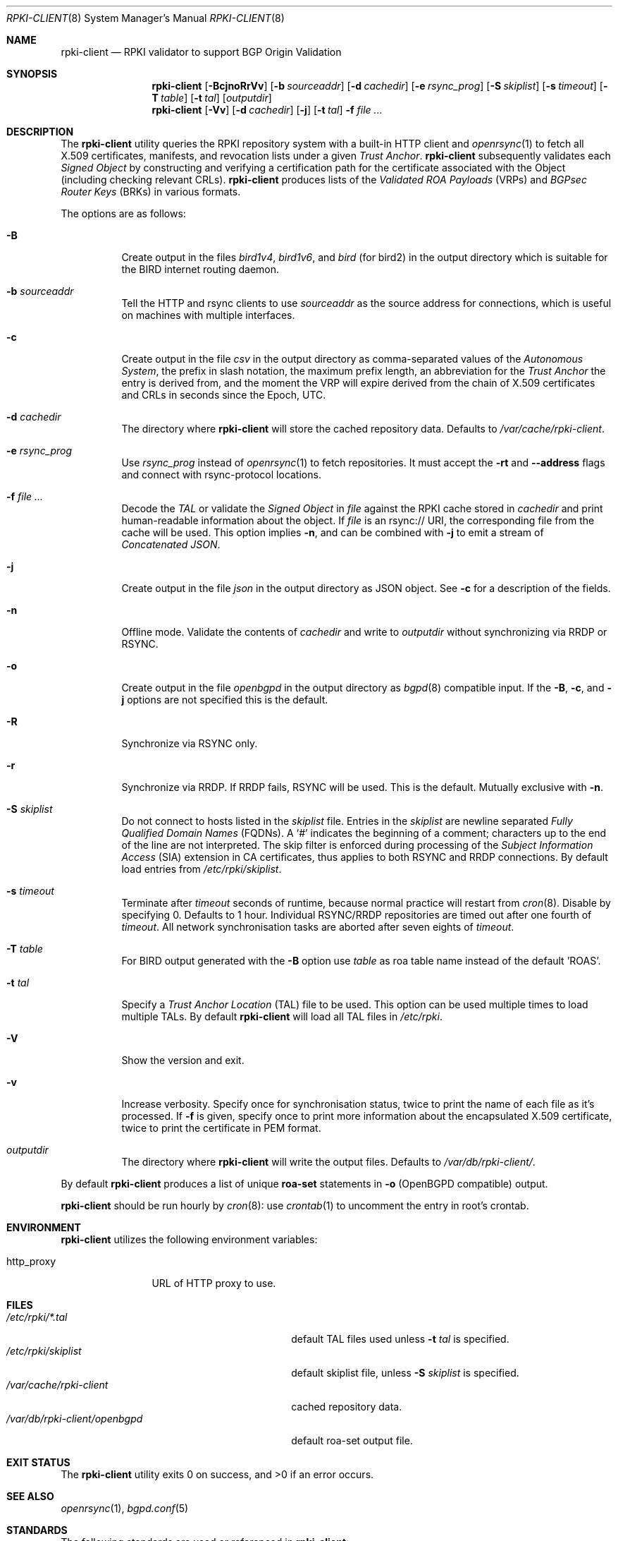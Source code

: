 .\"	$OpenBSD: rpki-client.8,v 1.73 2022/09/05 20:08:26 job Exp $
.\"
.\" Copyright (c) 2019 Kristaps Dzonsons <kristaps@bsd.lv>
.\"
.\" Permission to use, copy, modify, and distribute this software for any
.\" purpose with or without fee is hereby granted, provided that the above
.\" copyright notice and this permission notice appear in all copies.
.\"
.\" THE SOFTWARE IS PROVIDED "AS IS" AND THE AUTHOR DISCLAIMS ALL WARRANTIES
.\" WITH REGARD TO THIS SOFTWARE INCLUDING ALL IMPLIED WARRANTIES OF
.\" MERCHANTABILITY AND FITNESS. IN NO EVENT SHALL THE AUTHOR BE LIABLE FOR
.\" ANY SPECIAL, DIRECT, INDIRECT, OR CONSEQUENTIAL DAMAGES OR ANY DAMAGES
.\" WHATSOEVER RESULTING FROM LOSS OF USE, DATA OR PROFITS, WHETHER IN AN
.\" ACTION OF CONTRACT, NEGLIGENCE OR OTHER TORTIOUS ACTION, ARISING OUT OF
.\" OR IN CONNECTION WITH THE USE OR PERFORMANCE OF THIS SOFTWARE.
.\"
.Dd $Mdocdate: September 5 2022 $
.Dt RPKI-CLIENT 8
.Os
.Sh NAME
.Nm rpki-client
.Nd RPKI validator to support BGP Origin Validation
.Sh SYNOPSIS
.Nm
.Op Fl BcjnoRrVv
.Op Fl b Ar sourceaddr
.Op Fl d Ar cachedir
.Op Fl e Ar rsync_prog
.Op Fl S Ar skiplist
.Op Fl s Ar timeout
.Op Fl T Ar table
.Op Fl t Ar tal
.Op Ar outputdir
.Nm
.Op Fl Vv
.Op Fl d Ar cachedir
.Op Fl j
.Op Fl t Ar tal
.Fl f
.Ar
.Sh DESCRIPTION
The
.Nm
utility queries the RPKI repository system with
a built-in HTTP client and
.Xr openrsync 1
to fetch all X.509 certificates, manifests, and revocation lists under a given
.Em Trust Anchor .
.Nm
subsequently validates each
.Em Signed Object
by constructing and verifying a certification path for the certificate
associated with the Object (including checking relevant CRLs).
.Nm
produces lists of the
.Em Validated ROA Payloads Pq VRPs
and
.Em BGPsec Router Keys Pq BRKs
in various formats.
.Pp
The options are as follows:
.Bl -tag -width Ds
.It Fl B
Create output in the files
.Pa bird1v4 ,
.Pa bird1v6 ,
and
.Pa bird
(for bird2)
in the output directory which is suitable for the BIRD internet routing daemon.
.It Fl b Ar sourceaddr
Tell the HTTP and rsync clients to use
.Ar sourceaddr
as the source address for connections, which is useful on machines
with multiple interfaces.
.It Fl c
Create output in the file
.Pa csv
in the output directory as comma-separated values of the
.Em Autonomous System ,
the prefix in slash notation, the maximum prefix length, an abbreviation for
the
.Em Trust Anchor
the entry is derived from, and the moment the VRP will expire derived from
the chain of X.509 certificates and CRLs in seconds since the Epoch, UTC.
.It Fl d Ar cachedir
The directory where
.Nm
will store the cached repository data.
Defaults to
.Pa /var/cache/rpki-client .
.It Fl e Ar rsync_prog
Use
.Ar rsync_prog
instead of
.Xr openrsync 1
to fetch repositories.
It must accept the
.Fl rt
and
.Fl -address
flags and connect with rsync-protocol locations.
.It Fl f Ar
Decode the
.Em TAL
or validate the
.Em Signed Object
in
.Ar file
against the RPKI cache stored in
.Ar cachedir
and print human-readable information about the object.
If
.Ar file
is an rsync:// URI, the corresponding file from the cache will be used.
This option implies
.Fl n ,
and can be combined with
.Fl j
to emit a stream of
.Em Concatenated JSON .
.It Fl j
Create output in the file
.Pa json
in the output directory as JSON object.
See
.Fl c
for a description of the fields.
.It Fl n
Offline mode.
Validate the contents of
.Ar cachedir
and write to
.Ar outputdir
without synchronizing via RRDP or RSYNC.
.It Fl o
Create output in the file
.Pa openbgpd
in the output directory as
.Xr bgpd 8
compatible input.
If the
.Fl B ,
.Fl c ,
and
.Fl j
options are not specified this is the default.
.It Fl R
Synchronize via RSYNC only.
.It Fl r
Synchronize via RRDP.
If RRDP fails, RSYNC will be used.
This is the default.
Mutually exclusive with
.Fl n .
.It Fl S Ar skiplist
Do not connect to hosts listed in the
.Ar skiplist
file.
Entries in the
.Ar skiplist
are newline separated
.Em Fully Qualified Domain Names Pq FQDNs .
A
.Ql #
indicates the beginning of a comment; characters up to the end of the line are
not interpreted.
The skip filter is enforced during processing of the
.Em Subject Information Access Pq SIA
extension in CA certificates, thus applies to both RSYNC and RRDP connections.
By default load entries from
.Pa /etc/rpki/skiplist .
.It Fl s Ar timeout
Terminate after
.Ar timeout
seconds of runtime, because normal practice will restart from
.Xr cron 8 .
Disable by specifying 0.
Defaults to 1 hour.
Individual RSYNC/RRDP repositories are timed out after one fourth of
.Em timeout .
All network synchronisation tasks are aborted after seven eights of
.Em timeout .
.It Fl T Ar table
For BIRD output generated with the
.Fl B
option use
.Ar table
as roa table name instead of the default 'ROAS'.
.It Fl t Ar tal
Specify a
.Em Trust Anchor Location Pq TAL
file to be used.
This option can be used multiple times to load multiple TALs.
By default
.Nm
will load all TAL files in
.Pa /etc/rpki .
.It Fl V
Show the version and exit.
.It Fl v
Increase verbosity.
Specify once for synchronisation status, twice to print the name of each file
as it's processed.
If
.Fl f
is given, specify once to print more information about the encapsulated X.509
certificate, twice to print the certificate in PEM format.
.It Ar outputdir
The directory where
.Nm
will write the output files.
Defaults to
.Pa /var/db/rpki-client/ .
.El
.Pp
By default
.Nm
produces a list of unique
.Li roa-set
statements in
.Fl o
(OpenBGPD compatible) output.
.Pp
.Nm
should be run hourly by
.Xr cron 8 :
use
.Xr crontab 1
to uncomment the entry in root's crontab.
.Sh ENVIRONMENT
.Nm
utilizes the following environment variables:
.Bl -tag -width "http_proxy"
.It Ev http_proxy
URL of HTTP proxy to use.
.El
.Sh FILES
.Bl -tag -width "/var/db/rpki-client/openbgpd" -compact
.It Pa /etc/rpki/*.tal
default TAL files used unless
.Fl t Ar tal
is specified.
.It Pa /etc/rpki/skiplist
default skiplist file, unless
.Fl S Ar skiplist
is specified.
.It Pa /var/cache/rpki-client
cached repository data.
.It Pa /var/db/rpki-client/openbgpd
default roa-set output file.
.El
.Sh EXIT STATUS
.Ex -std
.Sh SEE ALSO
.Xr openrsync 1 ,
.Xr bgpd.conf 5
.Sh STANDARDS
The following standards are used or referenced in
.Nm :
.Bl -tag -width -Ds
.It RFC 3370
Cryptographic Message Syntax (CMS) Algorithms.
.It RFC 3779
X.509 Extensions for IP Addresses and AS Identifiers.
.It RFC 4291
IP Version 6 Addressing Architecture.
.It RFC 4631
Classless Inter-domain Routing (CIDR): The Internet Address Assignment
and Aggregation Plan.
.It RFC 5280
Internet X.509 Public Key Infrastructure Certificate and Certificate
Revocation List (CRL) Profile.
.It RFC 5652
Cryptographic Message Syntax (CMS).
.It RFC 5781
The rsync URI Scheme.
.It RFC 5952
A Recommendation for IPv6 Address Text Representation.
.It RFC 6480
An Infrastructure to Support Secure Internet Routing.
.It RFC 6482
A Profile for Route Origin Authorizations (ROAs).
.It RFC 6485
The Profile for Algorithms and Key Sizes for Use in the Resource Public Key
Infrastructure (RPKI).
.It RFC 6486
Manifests for the Resource Public Key Infrastructure (RPKI).
.It RFC 6487
A Profile for X.509 PKIX Resource Certificates.
.It RFC 6488
Signed Object Template for the Resource Public Key Infrastructure (RPKI).
.It RFC 6493
The Resource Public Key Infrastructure (RPKI) Ghostbusters Record.
.It RFC 7318
Policy Qualifiers in Resource Public Key Infrastructure (RPKI) Certificates.
.It RFC 8182
The RPKI Repository Delta Protocol (RRDP).
.It RFC 8209
A Profile for BGPsec Router Certificates, Certificate Revocation Lists, and
Certification Requests.
.It RFC 8630
Resource Public Key Infrastructure (RPKI) Trust Anchor Locator.
.It draft-ietf-sidrops-rpki-rsc-10
A profile for Resource Public Key Infrastructure (RPKI) Signed Checklists (RSC).
.It draft-ietf-sidrops-aspa-profile-10
A Profile for Autonomous System Provider Authorization (ASPA).
.El
.Sh HISTORY
.Nm
first appeared in
.Ox 6.7 .
.Sh AUTHORS
The
.Nm
utility was written by
.An Kristaps Dzonsons Aq Mt kristaps@bsd.lv .
.\" .Sh CAVEATS
.\" .Sh BUGS
